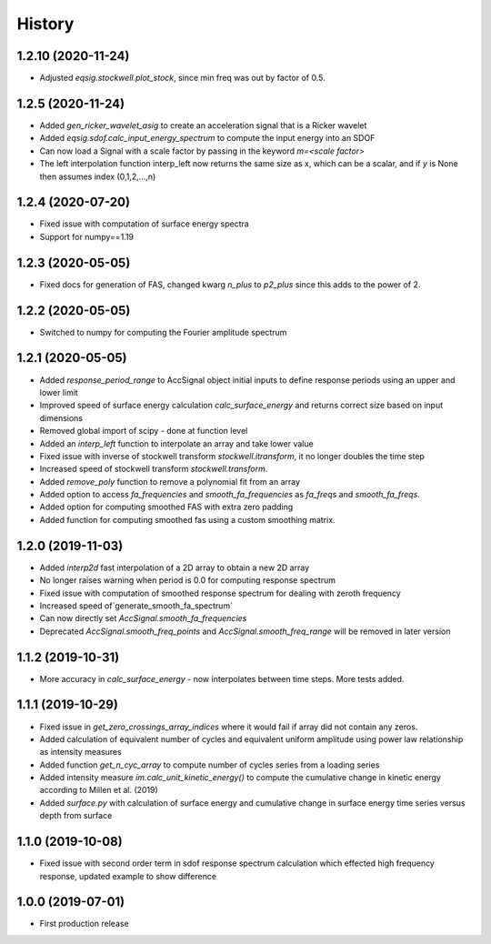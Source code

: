 History
=======

1.2.10 (2020-11-24)
-------------------
* Adjusted `eqsig.stockwell.plot_stock`, since min freq was out by factor of 0.5.

1.2.5 (2020-11-24)
-------------------
* Added `gen_ricker_wavelet_asig` to create an acceleration signal that is a Ricker wavelet
* Added `eqsig.sdof.calc_input_energy_spectrum` to compute the input energy into an SDOF
* Can now load a Signal with a scale factor by passing in the keyword `m=<scale factor>`
* The left interpolation function interp_left now returns the same size as x, which can be a scalar, and if `y` is None then assumes index (0,1,2,...,n)

1.2.4 (2020-07-20)
-------------------
* Fixed issue with computation of surface energy spectra
* Support for numpy==1.19

1.2.3 (2020-05-05)
-------------------
* Fixed docs for generation of FAS, changed kwarg `n_plus` to `p2_plus` since this adds to the power of 2.

1.2.2 (2020-05-05)
-------------------
* Switched to numpy for computing the Fourier amplitude spectrum

1.2.1 (2020-05-05)
-------------------

* Added `response_period_range` to AccSignal object initial inputs to define response periods using an upper and lower limit
* Improved speed of surface energy calculation `calc_surface_energy` and returns correct size based on input dimensions
* Removed global import of scipy - done at function level
* Added an `interp_left` function to interpolate an array and take lower value
* Fixed issue with inverse of stockwell transform `stockwell.itransform`, it no longer doubles the time step
* Increased speed of stockwell transform `stockwell.transform`.
* Added `remove_poly` function to remove a polynomial fit from an array
* Added option to access `fa_frequencies` and `smooth_fa_frequencies` as `fa_freqs` and `smooth_fa_freqs`.
* Added option for computing smoothed FAS with extra zero padding
* Added function for computing smoothed fas using a custom smoothing matrix.


1.2.0 (2019-11-03)
-------------------

* Added `interp2d` fast interpolation of a 2D array to obtain a new 2D array
* No longer raises warning when period is 0.0 for computing response spectrum
* Fixed issue with computation of smoothed response spectrum for dealing with zeroth frequency
* Increased speed of`generate_smooth_fa_spectrum`
* Can now directly set `AccSignal.smooth_fa_frequencies`
* Deprecated `AccSignal.smooth_freq_points` and `AccSignal.smooth_freq_range` will be removed in later version

1.1.2 (2019-10-31)
-------------------

* More accuracy in `calc_surface_energy` - now interpolates between time steps. More tests added.


1.1.1 (2019-10-29)
-------------------

* Fixed issue in `get_zero_crossings_array_indices` where it would fail if array did not contain any zeros.
* Added calculation of equivalent number of cycles and equivalent uniform amplitude using power law relationship as intensity measures
* Added function `get_n_cyc_array` to compute number of cycles series from a loading series
* Added intensity measure `im.calc_unit_kinetic_energy()` to compute the cumulative change in kinetic energy according to Millen et al. (2019)
* Added `surface.py` with calculation of surface energy and cumulative change in surface energy time series versus depth from surface


1.1.0 (2019-10-08)
-------------------

* Fixed issue with second order term in sdof response spectrum calculation which effected high frequency response, updated example to show difference

1.0.0 (2019-07-01)
-------------------

* First production release
